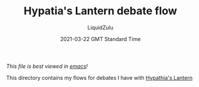 #+TITLE:Hypatia's Lantern debate flow
#+AUTHOR:LiquidZulu
#+BIBLIOGRAPHY:e:/Zotero/library.bib
#+PANDOC_OPTIONS: csl:e:/Zotero/styles/australasian-physical-and-engineering-sciences-in-medicine.csl
#+DATE:2021-03-22 GMT Standard Time
/This file is best viewed in [[https://www.gnu.org/software/emacs/][emacs]]!/

This directory contains my flows for debates I have with [[https://www.youtube.com/channel/UCpsFfq5PlMGc8Wj72JyL_PA][Hypathia's Lantern]]
